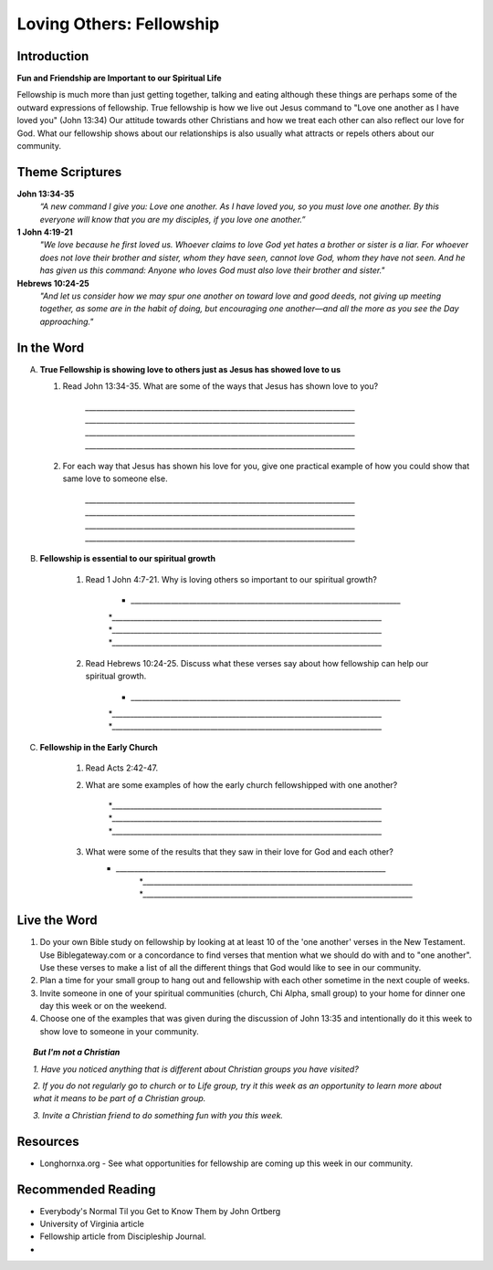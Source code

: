 ================================
Loving Others: Fellowship
================================

Introduction
------------

**Fun and Friendship are Important to our Spiritual Life**

Fellowship is much more than just getting together, talking and eating although these things are perhaps some of the outward expressions of fellowship. True fellowship is how we live out Jesus command to "Love one another as I have loved you" (John 13:34) Our attitude towards other Christians and how we treat each other can also reflect our love for God. What our fellowship shows about our relationships is also usually what attracts or repels others about our community. 

.. only:: leader

	How did it go?
	^^^^^^^^^^^^^^
	1.  From last week’s lesson what did you learn about obedience?
	2.  Was there any specific opportunity you had this week to practice obedience to God?
	3.  Were you able to meet with an accountability partner this week? 

  	.. topic:: *But, I'm not a Christian ...*
   		
    		* *When you were growing up who were you taught to obey? Was any religion part of your moral teaching as a child?*
     		* *What do you think are some of the things that God wants us to do in order to be able to say that we obey God?*

	Who We Are
	^^^^^^^^^^

	Discuss 
		If you could pick any woman in the Bible to be your mother, who would you pick? (Or woman in history if not familiar with Bible women)
		See suggestions in History Sharing Appendix.
 
	What About You?
	^^^^^^^^^^^^^^^
	1.  What kind of people do you enjoy spending time with?
	2.  When do you find it the most difficult to show love to someone?
	3.  Do you remember a time when someone really reached out to you to show you love and friendship when you needed it? 
	4.  If you could imagine the perfect Christian community, what would be some words to describe it? 

	.. topic:: *But, I'm not a Christian ...*

   			*1. What do you think about how Christians treat each other and people who are not Christians?*

   			*2. What are some of the ways that you can tell that someone truly cares about you and wants to be your friend?*



Theme Scriptures
----------------

**John 13:34-35**
	*“A new command I give you: Love one another. As I have loved you, so you must love one another. By this everyone will know that you are my disciples, if you love one another.”*

**1 John 4:19-21**
	*"We love because he first loved us. Whoever claims to love God yet hates a brother or sister is a liar. For whoever does not love their brother and sister, whom they have seen, cannot love God, whom they have not seen. And he has given us this command: Anyone who loves God must also love their brother and sister."*

**Hebrews 10:24-25**
	*"And let us consider how we may spur one another on toward love and good deeds, not giving up meeting together, as some are in the habit of doing, but encouraging one another—and all the more as you see the Day approaching."*


In the Word
-----------

A.	**True Fellowship is showing love to others just as Jesus has showed love to us**

	1. Read John 13:34-35. What are some of the ways that Jesus has shown love to you? 

		.. only:: leader
			.. topic:: *Leader Note* 
				For example: Jesus has accepted me just the way I am.  Jesus has forgiven me for the wrong things I have done. 
 		
 		`__________________________________________________________________________`
		`__________________________________________________________________________`
		`__________________________________________________________________________`
		`__________________________________________________________________________`

	2.  For each way that Jesus has shown his love for you, give one practical example of how you could show that same love to someone else. 

		`__________________________________________________________________________`
		`__________________________________________________________________________`
		`__________________________________________________________________________`
		`__________________________________________________________________________`
		
		.. only:: leader
			.. topic:: *Leader Note* 
				For example: Jesus has forgiven me.  I can forgive my roommate when he/she does something to offend or hurt me.
		
B. **Fellowship is essential to our spiritual growth**
				
	1. Read 1 John 4:7-21.  Why is loving others so important to our spiritual growth? 

		* `__________________________________________________________________________`
		*`__________________________________________________________________________`
	 	*`__________________________________________________________________________`
		*`__________________________________________________________________________`
	
	.. only:: leader
			.. topic:: *Leader Note*
				Answers may vary.  Here are some possible answers.
				1. Verse 8 - Whoever does not love does not know God.
				2. Verse 11 - As we grow in understanding God's love for us, we will grow in our love for one another
				3. Verse 17 - When we love others, we become more like Jesus. 
				4. Verse 20 - If we claim to love God but hate a brother or sister, we are liars and disobedient to what Christ commands.
			
	2. Read Hebrews 10:24-25. Discuss what these verses say about how fellowship can help our spiritual growth. 

 		 * `__________________________________________________________________________`
		 *`__________________________________________________________________________`
	 	 *`__________________________________________________________________________`
	  
	
	.. only:: leader

		.. topic:: *Leader Note*

			Some possible answers could include spurring each other on to love and good deeds (v.24), being obedient to the command to assemble together and encouraging each other (v. 25) 

C. **Fellowship in the Early Church**

	1. Read Acts 2:42-47. 
	   
	2. What are some examples of how the early church fellowshipped with one another?

 		 *`__________________________________________________________________________`
		 *`__________________________________________________________________________`
	 	 *`__________________________________________________________________________`

	3.  What were some of the results that they saw in their love for God and each other?
	     * `__________________________________________________________________________`
		 *`__________________________________________________________________________`
	 	 *`__________________________________________________________________________`

		

Live the Word
-------------
 
1. Do your own Bible study on fellowship by looking at at least 10 of the 'one another' verses in the New Testament.  Use Biblegateway.com or a concordance to find verses that mention what we should do with and to "one another".  Use these verses to make a list of all the different things that God would like to see in our community.
2. Plan a time for your small group to hang out and fellowship with each other sometime in the next couple of weeks. 
3. Invite someone in one of your spiritual communities (church, Chi Alpha, small group) to your home for dinner one day this week or on the weekend. 
4. Choose one of the examples that was given during the discussion of John 13:35 and intentionally do it this week to show love to someone in your community. 

.. topic:: *But I'm not a Christian* 

   *1. Have you noticed anything that is different about Christian groups you have visited?*
   
   *2. If you do not regularly go to church or to Life group, try it this week as an opportunity to learn more about what it means to be part of a Christian group.*

   *3. Invite a Christian friend to do something fun with you this week.*
  
Resources
---------
* Longhornxa.org  - See what opportunities for fellowship are coming up this week in our community.
 
Recommended Reading
------------------- 
* Everybody's Normal Til you Get to Know Them by John Ortberg
* University of Virginia article
* Fellowship article from Discipleship Journal. 
*
